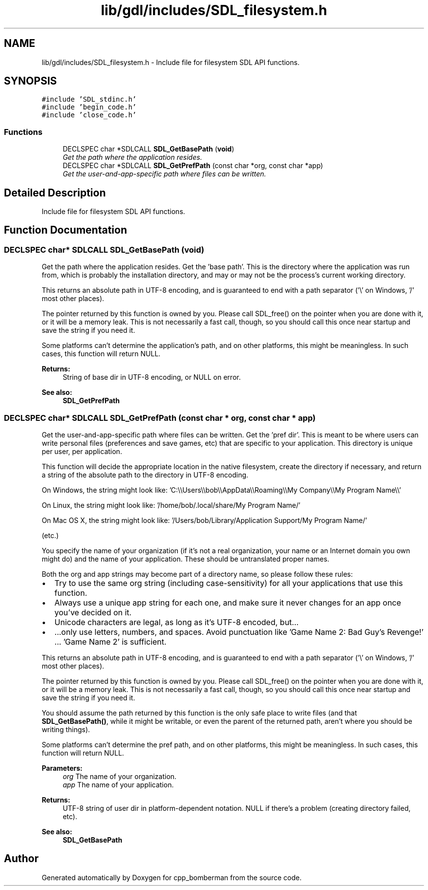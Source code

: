 .TH "lib/gdl/includes/SDL_filesystem.h" 3 "Sun Jun 7 2015" "Version 0.42" "cpp_bomberman" \" -*- nroff -*-
.ad l
.nh
.SH NAME
lib/gdl/includes/SDL_filesystem.h \- Include file for filesystem SDL API functions\&.  

.SH SYNOPSIS
.br
.PP
\fC#include 'SDL_stdinc\&.h'\fP
.br
\fC#include 'begin_code\&.h'\fP
.br
\fC#include 'close_code\&.h'\fP
.br

.SS "Functions"

.in +1c
.ti -1c
.RI "DECLSPEC char *SDLCALL \fBSDL_GetBasePath\fP (\fBvoid\fP)"
.br
.RI "\fIGet the path where the application resides\&. \fP"
.ti -1c
.RI "DECLSPEC char *SDLCALL \fBSDL_GetPrefPath\fP (const char *org, const char *app)"
.br
.RI "\fIGet the user-and-app-specific path where files can be written\&. \fP"
.in -1c
.SH "Detailed Description"
.PP 
Include file for filesystem SDL API functions\&. 


.SH "Function Documentation"
.PP 
.SS "DECLSPEC char* SDLCALL SDL_GetBasePath (\fBvoid\fP)"

.PP
Get the path where the application resides\&. Get the 'base path'\&. This is the directory where the application was run from, which is probably the installation directory, and may or may not be the process's current working directory\&.
.PP
This returns an absolute path in UTF-8 encoding, and is guaranteed to end with a path separator ('\\' on Windows, '/' most other places)\&.
.PP
The pointer returned by this function is owned by you\&. Please call SDL_free() on the pointer when you are done with it, or it will be a memory leak\&. This is not necessarily a fast call, though, so you should call this once near startup and save the string if you need it\&.
.PP
Some platforms can't determine the application's path, and on other platforms, this might be meaningless\&. In such cases, this function will return NULL\&.
.PP
\fBReturns:\fP
.RS 4
String of base dir in UTF-8 encoding, or NULL on error\&.
.RE
.PP
\fBSee also:\fP
.RS 4
\fBSDL_GetPrefPath\fP 
.RE
.PP

.SS "DECLSPEC char* SDLCALL SDL_GetPrefPath (const char * org, const char * app)"

.PP
Get the user-and-app-specific path where files can be written\&. Get the 'pref dir'\&. This is meant to be where users can write personal files (preferences and save games, etc) that are specific to your application\&. This directory is unique per user, per application\&.
.PP
This function will decide the appropriate location in the native filesystem, create the directory if necessary, and return a string of the absolute path to the directory in UTF-8 encoding\&.
.PP
On Windows, the string might look like: 'C:\\\\Users\\\\bob\\\\AppData\\\\Roaming\\\\My Company\\\\My Program Name\\\\'
.PP
On Linux, the string might look like: '/home/bob/\&.local/share/My Program Name/'
.PP
On Mac OS X, the string might look like: '/Users/bob/Library/Application Support/My Program Name/'
.PP
(etc\&.)
.PP
You specify the name of your organization (if it's not a real organization, your name or an Internet domain you own might do) and the name of your application\&. These should be untranslated proper names\&.
.PP
Both the org and app strings may become part of a directory name, so please follow these rules:
.PP
.IP "\(bu" 2
Try to use the same org string (including case-sensitivity) for all your applications that use this function\&.
.IP "\(bu" 2
Always use a unique app string for each one, and make sure it never changes for an app once you've decided on it\&.
.IP "\(bu" 2
Unicode characters are legal, as long as it's UTF-8 encoded, but\&.\&.\&.
.IP "\(bu" 2
\&.\&.\&.only use letters, numbers, and spaces\&. Avoid punctuation like 'Game Name 2: Bad Guy's Revenge!' \&.\&.\&. 'Game Name 2' is sufficient\&.
.PP
.PP
This returns an absolute path in UTF-8 encoding, and is guaranteed to end with a path separator ('\\' on Windows, '/' most other places)\&.
.PP
The pointer returned by this function is owned by you\&. Please call SDL_free() on the pointer when you are done with it, or it will be a memory leak\&. This is not necessarily a fast call, though, so you should call this once near startup and save the string if you need it\&.
.PP
You should assume the path returned by this function is the only safe place to write files (and that \fBSDL_GetBasePath()\fP, while it might be writable, or even the parent of the returned path, aren't where you should be writing things)\&.
.PP
Some platforms can't determine the pref path, and on other platforms, this might be meaningless\&. In such cases, this function will return NULL\&.
.PP
\fBParameters:\fP
.RS 4
\fIorg\fP The name of your organization\&. 
.br
\fIapp\fP The name of your application\&. 
.RE
.PP
\fBReturns:\fP
.RS 4
UTF-8 string of user dir in platform-dependent notation\&. NULL if there's a problem (creating directory failed, etc)\&.
.RE
.PP
\fBSee also:\fP
.RS 4
\fBSDL_GetBasePath\fP 
.RE
.PP

.SH "Author"
.PP 
Generated automatically by Doxygen for cpp_bomberman from the source code\&.
